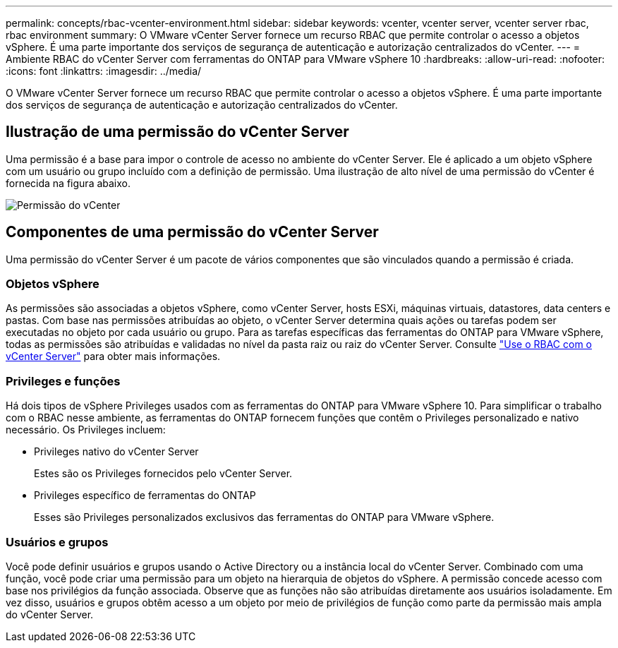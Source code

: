 ---
permalink: concepts/rbac-vcenter-environment.html 
sidebar: sidebar 
keywords: vcenter, vcenter server, vcenter server rbac, rbac environment 
summary: O VMware vCenter Server fornece um recurso RBAC que permite controlar o acesso a objetos vSphere. É uma parte importante dos serviços de segurança de autenticação e autorização centralizados do vCenter. 
---
= Ambiente RBAC do vCenter Server com ferramentas do ONTAP para VMware vSphere 10
:hardbreaks:
:allow-uri-read: 
:nofooter: 
:icons: font
:linkattrs: 
:imagesdir: ../media/


[role="lead"]
O VMware vCenter Server fornece um recurso RBAC que permite controlar o acesso a objetos vSphere. É uma parte importante dos serviços de segurança de autenticação e autorização centralizados do vCenter.



== Ilustração de uma permissão do vCenter Server

Uma permissão é a base para impor o controle de acesso no ambiente do vCenter Server. Ele é aplicado a um objeto vSphere com um usuário ou grupo incluído com a definição de permissão. Uma ilustração de alto nível de uma permissão do vCenter é fornecida na figura abaixo.

image:vc-permission.png["Permissão do vCenter"]



== Componentes de uma permissão do vCenter Server

Uma permissão do vCenter Server é um pacote de vários componentes que são vinculados quando a permissão é criada.



=== Objetos vSphere

As permissões são associadas a objetos vSphere, como vCenter Server, hosts ESXi, máquinas virtuais, datastores, data centers e pastas. Com base nas permissões atribuídas ao objeto, o vCenter Server determina quais ações ou tarefas podem ser executadas no objeto por cada usuário ou grupo. Para as tarefas específicas das ferramentas do ONTAP para VMware vSphere, todas as permissões são atribuídas e validadas no nível da pasta raiz ou raiz do vCenter Server. Consulte link:../concepts/rbac-vcenter-use.html["Use o RBAC com o vCenter Server"] para obter mais informações.



=== Privileges e funções

Há dois tipos de vSphere Privileges usados com as ferramentas do ONTAP para VMware vSphere 10. Para simplificar o trabalho com o RBAC nesse ambiente, as ferramentas do ONTAP fornecem funções que contêm o Privileges personalizado e nativo necessário. Os Privileges incluem:

* Privileges nativo do vCenter Server
+
Estes são os Privileges fornecidos pelo vCenter Server.

* Privileges específico de ferramentas do ONTAP
+
Esses são Privileges personalizados exclusivos das ferramentas do ONTAP para VMware vSphere.





=== Usuários e grupos

Você pode definir usuários e grupos usando o Active Directory ou a instância local do vCenter Server. Combinado com uma função, você pode criar uma permissão para um objeto na hierarquia de objetos do vSphere. A permissão concede acesso com base nos privilégios da função associada. Observe que as funções não são atribuídas diretamente aos usuários isoladamente. Em vez disso, usuários e grupos obtêm acesso a um objeto por meio de privilégios de função como parte da permissão mais ampla do vCenter Server.
